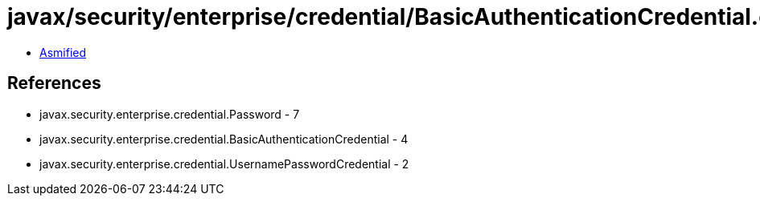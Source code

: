 = javax/security/enterprise/credential/BasicAuthenticationCredential.class

 - link:BasicAuthenticationCredential-asmified.java[Asmified]

== References

 - javax.security.enterprise.credential.Password - 7
 - javax.security.enterprise.credential.BasicAuthenticationCredential - 4
 - javax.security.enterprise.credential.UsernamePasswordCredential - 2
